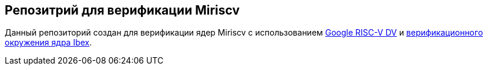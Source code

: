 == Репозитрий для верификации Miriscv

Данный репозиторий создан для верификации ядер Miriscv с использованием link:https://gitlab.borisblade.ru/risc-v-verification/ibex/-/tree/master/vendor/google_riscv-dv[Google RISC-V DV] и link:https://gitlab.borisblade.ru/risc-v-verification/ibex/-/tree/master/dv/uvm/core_ibex[верификационного окружения ядра Ibex].